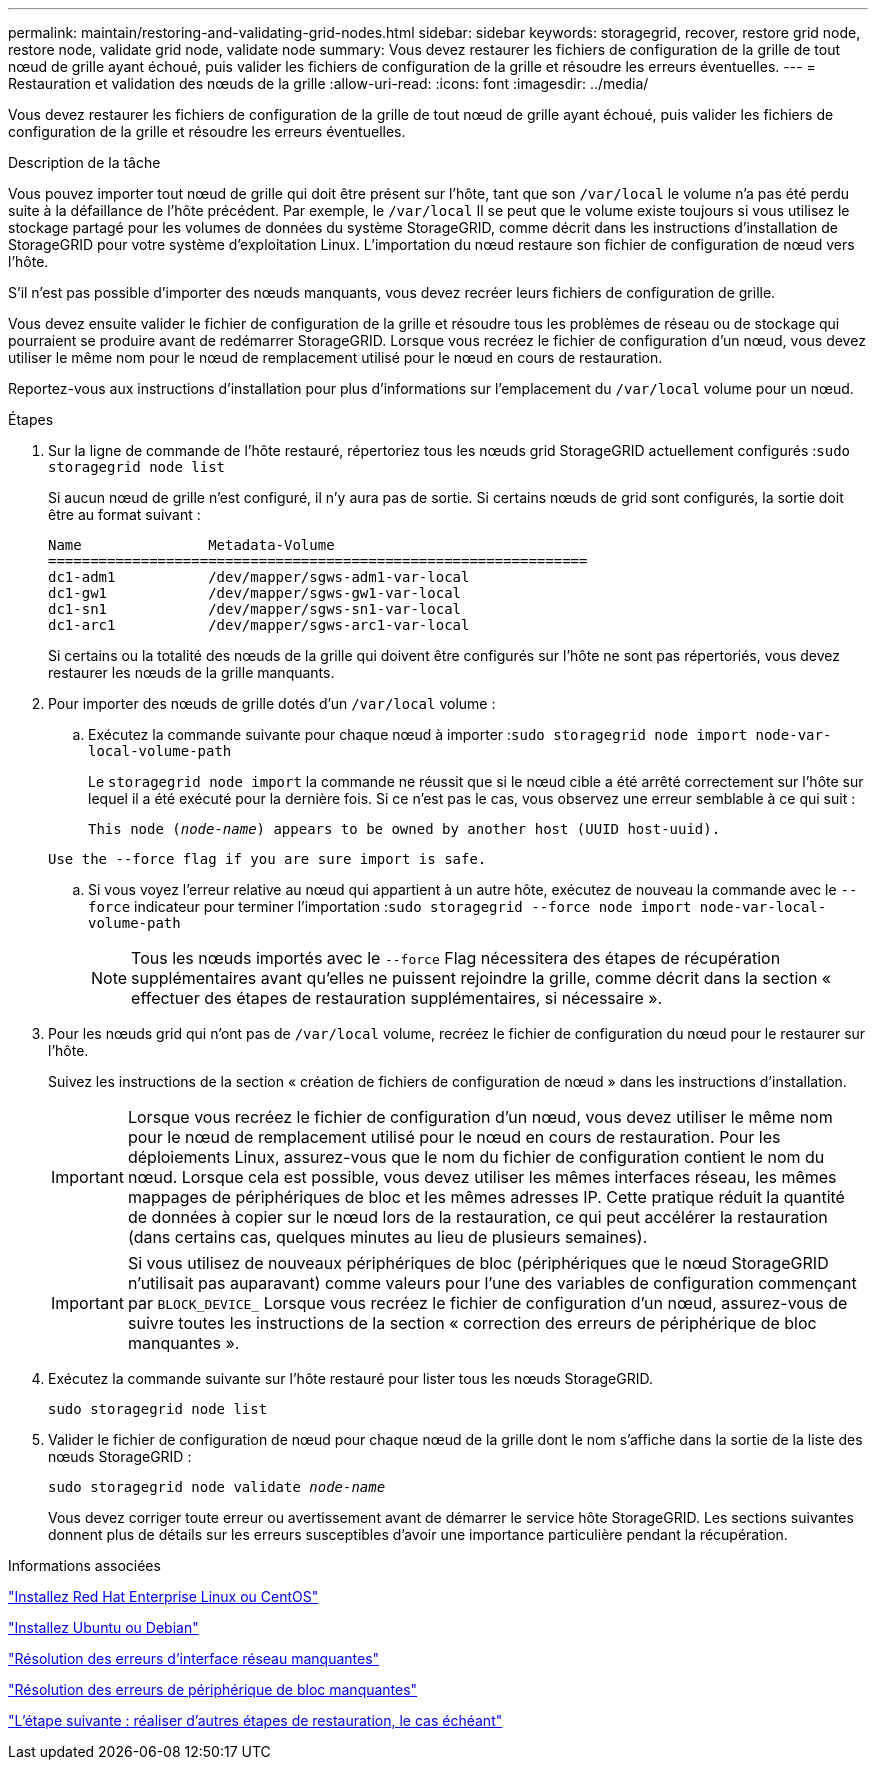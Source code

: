 ---
permalink: maintain/restoring-and-validating-grid-nodes.html 
sidebar: sidebar 
keywords: storagegrid, recover, restore grid node, restore node, validate grid node, validate node 
summary: Vous devez restaurer les fichiers de configuration de la grille de tout nœud de grille ayant échoué, puis valider les fichiers de configuration de la grille et résoudre les erreurs éventuelles. 
---
= Restauration et validation des nœuds de la grille
:allow-uri-read: 
:icons: font
:imagesdir: ../media/


[role="lead"]
Vous devez restaurer les fichiers de configuration de la grille de tout nœud de grille ayant échoué, puis valider les fichiers de configuration de la grille et résoudre les erreurs éventuelles.

.Description de la tâche
Vous pouvez importer tout nœud de grille qui doit être présent sur l'hôte, tant que son `/var/local` le volume n'a pas été perdu suite à la défaillance de l'hôte précédent. Par exemple, le `/var/local` Il se peut que le volume existe toujours si vous utilisez le stockage partagé pour les volumes de données du système StorageGRID, comme décrit dans les instructions d'installation de StorageGRID pour votre système d'exploitation Linux. L'importation du nœud restaure son fichier de configuration de nœud vers l'hôte.

S'il n'est pas possible d'importer des nœuds manquants, vous devez recréer leurs fichiers de configuration de grille.

Vous devez ensuite valider le fichier de configuration de la grille et résoudre tous les problèmes de réseau ou de stockage qui pourraient se produire avant de redémarrer StorageGRID. Lorsque vous recréez le fichier de configuration d'un nœud, vous devez utiliser le même nom pour le nœud de remplacement utilisé pour le nœud en cours de restauration.

Reportez-vous aux instructions d'installation pour plus d'informations sur l'emplacement du `/var/local` volume pour un nœud.

.Étapes
. Sur la ligne de commande de l'hôte restauré, répertoriez tous les nœuds grid StorageGRID actuellement configurés :``sudo storagegrid node list``
+
Si aucun nœud de grille n'est configuré, il n'y aura pas de sortie. Si certains nœuds de grid sont configurés, la sortie doit être au format suivant :

+
[listing]
----
Name               Metadata-Volume
================================================================
dc1-adm1           /dev/mapper/sgws-adm1-var-local
dc1-gw1            /dev/mapper/sgws-gw1-var-local
dc1-sn1            /dev/mapper/sgws-sn1-var-local
dc1-arc1           /dev/mapper/sgws-arc1-var-local
----
+
Si certains ou la totalité des nœuds de la grille qui doivent être configurés sur l'hôte ne sont pas répertoriés, vous devez restaurer les nœuds de la grille manquants.

. Pour importer des nœuds de grille dotés d'un `/var/local` volume :
+
.. Exécutez la commande suivante pour chaque nœud à importer :``sudo storagegrid node import node-var-local-volume-path``
+
Le `storagegrid node import` la commande ne réussit que si le nœud cible a été arrêté correctement sur l'hôte sur lequel il a été exécuté pour la dernière fois. Si ce n'est pas le cas, vous observez une erreur semblable à ce qui suit :

+
`This node (_node-name_) appears to be owned by another host (UUID host-uuid).`

+
`Use the --force flag if you are sure import is safe.`

.. Si vous voyez l'erreur relative au nœud qui appartient à un autre hôte, exécutez de nouveau la commande avec le `--force` indicateur pour terminer l'importation :``sudo storagegrid --force node import node-var-local-volume-path``
+

NOTE: Tous les nœuds importés avec le `--force` Flag nécessitera des étapes de récupération supplémentaires avant qu'elles ne puissent rejoindre la grille, comme décrit dans la section « effectuer des étapes de restauration supplémentaires, si nécessaire ».



. Pour les nœuds grid qui n'ont pas de `/var/local` volume, recréez le fichier de configuration du nœud pour le restaurer sur l'hôte.
+
Suivez les instructions de la section « création de fichiers de configuration de nœud » dans les instructions d'installation.

+

IMPORTANT: Lorsque vous recréez le fichier de configuration d'un nœud, vous devez utiliser le même nom pour le nœud de remplacement utilisé pour le nœud en cours de restauration. Pour les déploiements Linux, assurez-vous que le nom du fichier de configuration contient le nom du nœud. Lorsque cela est possible, vous devez utiliser les mêmes interfaces réseau, les mêmes mappages de périphériques de bloc et les mêmes adresses IP. Cette pratique réduit la quantité de données à copier sur le nœud lors de la restauration, ce qui peut accélérer la restauration (dans certains cas, quelques minutes au lieu de plusieurs semaines).

+

IMPORTANT: Si vous utilisez de nouveaux périphériques de bloc (périphériques que le nœud StorageGRID n'utilisait pas auparavant) comme valeurs pour l'une des variables de configuration commençant par `BLOCK_DEVICE_` Lorsque vous recréez le fichier de configuration d'un nœud, assurez-vous de suivre toutes les instructions de la section « correction des erreurs de périphérique de bloc manquantes ».

. Exécutez la commande suivante sur l'hôte restauré pour lister tous les nœuds StorageGRID.
+
`sudo storagegrid node list`

. Valider le fichier de configuration de nœud pour chaque nœud de la grille dont le nom s'affiche dans la sortie de la liste des nœuds StorageGRID :
+
`sudo storagegrid node validate _node-name_`

+
Vous devez corriger toute erreur ou avertissement avant de démarrer le service hôte StorageGRID. Les sections suivantes donnent plus de détails sur les erreurs susceptibles d'avoir une importance particulière pendant la récupération.



.Informations associées
link:../rhel/index.html["Installez Red Hat Enterprise Linux ou CentOS"]

link:../ubuntu/index.html["Installez Ubuntu ou Debian"]

link:fixing-mssing-network-interface-errors.html["Résolution des erreurs d'interface réseau manquantes"]

link:fixing-missing-block-device-errors.html["Résolution des erreurs de périphérique de bloc manquantes"]

link:whats-next-performing-additional-recovery-steps-if-required.html["L'étape suivante : réaliser d'autres étapes de restauration, le cas échéant"]
